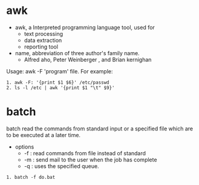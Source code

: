 * awk
- awk, a Interpreted programming language tool, used for 
  - text processing
  - data extraction
  - reporting tool
- name, abbreviation  of three author's family name.
  - Alfred aho, Peter Weinberger , and Brian kernighan
Usage: awk -F 'program' file.
For example:
#+begin_src <sh>
1. awk -F: '{print $1 $6}' /etc/passwd
2. ls -l /etc | awk '{print $1 "\t" $9}'
#+end_src

* batch
batch read the commands from standard input or a specified file which are
to be executed at a later time.
- options
  - -f : read commands from file  instead of standard
  - -m : send mail to the user when the job has complete
  - -q : uses the specified queue.
#+begin_src <sh>
1. batch -f do.bat
#+end_src



